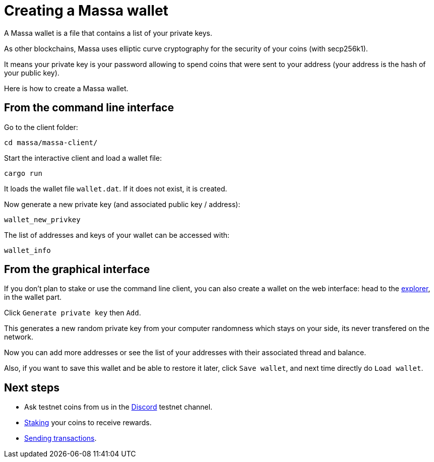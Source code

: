 # Creating a Massa wallet

A Massa wallet is a file that contains a list of your private keys.

As other blockchains, Massa uses elliptic curve cryptography for the security of your coins (with secp256k1).

It means your private key is your password allowing to spend coins that were sent to your address (your address is the hash of your public key).

Here is how to create a Massa wallet.

## From the command line interface

Go to the client folder:

----
cd massa/massa-client/
----

Start the interactive client and load a wallet file:

----
cargo run
----

It loads the wallet file `wallet.dat`. If it does not exist, it is created.

Now generate a new private key (and associated public key / address):

----
wallet_new_privkey
----

The list of addresses and keys of your wallet can be accessed with:

----
wallet_info
----


## From the graphical interface

If you don't plan to stake or use the command line client, you can also create a wallet on the web interface: head to the link:test.massa.net[explorer], in the wallet part.

Click `Generate private key` then `Add`.

This generates a new random private key from your computer randomness which stays on your side, its never transfered on the network.

Now you can add more addresses or see the list of your addresses with their associated thread and balance.

Also, if you want to save this wallet and be able to restore it later, click `Save wallet`, and next time directly do `Load wallet`. 


## Next steps

* Ask testnet coins from us in the link:https://discord.com/invite/TnsJQzXkRN[Discord] testnet channel.
* link:staking.adoc[Staking] your coins to receive rewards.
* link:transaction.adoc[Sending transactions].
